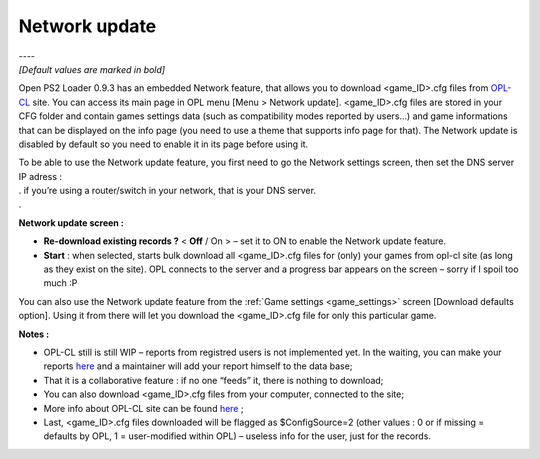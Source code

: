 .. _network_update:

**Network update**
==================

| ----
| *[Default values are marked in bold]*

Open PS2 Loader 0.9.3 has an embedded Network feature, that allows you
to download <game_ID>.cfg files from
`OPL-CL <http://sx.sytes.net/oplcl/games.aspx>`__ site. You can access
its main page in OPL menu [Menu > Network update]. <game_ID>.cfg files
are stored in your CFG folder and contain games settings data (such as
compatibility modes reported by users…) and game informations that can
be displayed on the info page (you need to use a theme that supports
info page for that). The Network update is disabled by default so you
need to enable it in its page before using it.

| To be able to use the Network update feature, you first need to go the
  Network settings screen, then set the DNS server IP adress :
| . if you’re using a router/switch in your network, that is your DNS
  server.
| .

.. image:: 3523691033-network-update.png
   :alt: title

**Network update screen :**

-  **Re-download existing records ?** < **Off** / On > – set it to ON to
   enable the Network update feature.

-  **Start** : when selected, starts bulk download all <game_ID>.cfg
   files for (only) your games from opl-cl site (as long as they exist
   on the site). OPL connects to the server and a progress bar appears
   on the screen – sorry if I spoil too much :P

You can also use the Network update feature from the :ref:`Game settings <game_settings>`
screen [Download defaults option]. Using it from there will let you
download the <game_ID>.cfg file for only this particular game.

**Notes :**

-  OPL-CL still is still WIP – reports from registred users is not
   implemented yet. In the waiting, you can make your reports
   `here <http://psx-scene.com/forums/f150/open-ps2-loader-official-compatibility-list-thread-156233/>`__
   and a maintainer will add your report himself to the data base;
-  That it is a collaborative feature : if no one “feeds” it, there is
   nothing to download;
-  You can also download <game_ID>.cfg files from your computer,
   connected to the site;
-  More info about OPL-CL site can be found
   `here <http://psx-scene.com/forums/f150/open-ps2-loader-compatibility-list-site-132906/>`__
   ;
-  Last, <game_ID>.cfg files downloaded will be flagged as
   $ConfigSource=2 (other values : 0 or if missing = defaults by OPL, 1
   = user-modified within OPL) – useless info for the user, just for the
   records.
